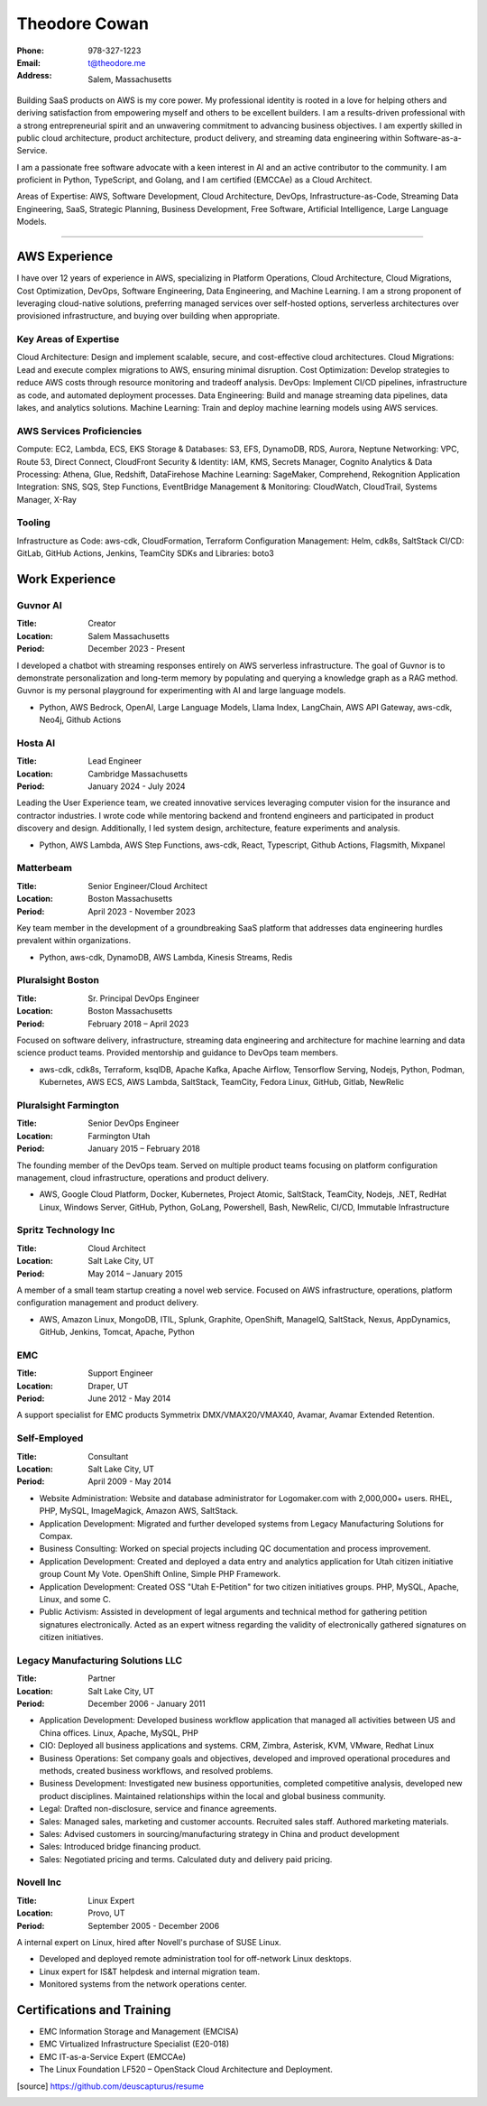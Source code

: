 ==============
Theodore Cowan
==============


:Phone:   978-327-1223
:Email:   t@theodore.me
:Address: Salem, Massachusetts


Building SaaS products on AWS is my core power. My professional identity is rooted in a love for helping others and deriving satisfaction from empowering myself and others to be excellent builders. I am a results-driven professional with a strong entrepreneurial spirit and an unwavering commitment to advancing business objectives. I am expertly skilled in public cloud architecture, product architecture, product delivery, and streaming data engineering within Software-as-a-Service.

I am a passionate free software advocate with a keen interest in AI and an active contributor to the community. I am proficient in Python, TypeScript, and Golang, and I am certified (EMCCAe) as a Cloud Architect.

Areas of Expertise: AWS, Software Development, Cloud Architecture, DevOps, Infrastructure-as-Code, Streaming Data Engineering, SaaS, Strategic Planning, Business Development, Free Software, Artificial Intelligence, Large Language Models.

----------------------------------

AWS Experience
==============

I have over 12 years of experience in AWS, specializing in Platform Operations, Cloud Architecture, Cloud Migrations, Cost Optimization, DevOps, Software Engineering, Data Engineering, and Machine Learning. I am a strong proponent of leveraging cloud-native solutions, preferring managed services over self-hosted options, serverless architectures over provisioned infrastructure, and buying over building when appropriate.

Key Areas of Expertise
----------------------

Cloud Architecture: Design and implement scalable, secure, and cost-effective cloud architectures.
Cloud Migrations: Lead and execute complex migrations to AWS, ensuring minimal disruption.
Cost Optimization: Develop strategies to reduce AWS costs through resource monitoring and tradeoff analysis.
DevOps: Implement CI/CD pipelines, infrastructure as code, and automated deployment processes.
Data Engineering: Build and manage streaming data pipelines, data lakes, and analytics solutions.
Machine Learning: Train and deploy machine learning models using AWS services.


AWS Services Proficiencies
--------------------------

Compute: EC2, Lambda, ECS, EKS
Storage & Databases: S3, EFS, DynamoDB, RDS, Aurora, Neptune
Networking: VPC, Route 53, Direct Connect, CloudFront
Security & Identity: IAM, KMS, Secrets Manager, Cognito
Analytics & Data Processing: Athena, Glue, Redshift, DataFirehose
Machine Learning: SageMaker, Comprehend, Rekognition
Application Integration: SNS, SQS, Step Functions, EventBridge
Management & Monitoring: CloudWatch, CloudTrail, Systems Manager, X-Ray

Tooling
-------

Infrastructure as Code: aws-cdk, CloudFormation, Terraform
Configuration Management: Helm, cdk8s, SaltStack
CI/CD: GitLab, GitHub Actions, Jenkins, TeamCity
SDKs and Libraries: boto3

Work Experience
===============

Guvnor AI
---------

:Title:    Creator
:Location: Salem Massachusetts
:Period:   December 2023 - Present

I developed a chatbot with streaming responses entirely on AWS serverless infrastructure. The goal of Guvnor is to demonstrate personalization and long-term memory by populating and querying a knowledge graph as a RAG method.  Guvnor is my personal playground for experimenting with AI and large language models.

- Python, AWS Bedrock, OpenAI, Large Language Models, Llama Index, LangChain, AWS API Gateway, aws-cdk, Neo4j, Github Actions

Hosta AI
--------

:Title:    Lead Engineer
:Location: Cambridge Massachusetts
:Period:   January 2024 - July 2024

Leading the User Experience team, we created innovative services leveraging computer vision for the insurance and contractor industries. I wrote code while mentoring backend and frontend engineers and participated in product discovery and design. Additionally, I led system design, architecture, feature experiments and analysis.

- Python, AWS Lambda, AWS Step Functions, aws-cdk, React, Typescript, Github Actions, Flagsmith, Mixpanel

Matterbeam
----------

:Title:    Senior Engineer/Cloud Architect
:Location: Boston Massachusetts
:Period:   April 2023 - November 2023

Key team member in the development of a groundbreaking SaaS platform that addresses data engineering hurdles prevalent within organizations.

- Python, aws-cdk, DynamoDB, AWS Lambda, Kinesis Streams, Redis

Pluralsight Boston
-------------------

:Title:    Sr. Principal DevOps Engineer
:Location: Boston Massachusetts
:Period:   February 2018 – April 2023

Focused on software delivery, infrastructure, streaming data engineering and architecture for machine learning and data science product teams.  Provided mentorship and guidance to DevOps team members.

- aws-cdk, cdk8s, Terraform, ksqlDB, Apache Kafka, Apache Airflow, Tensorflow Serving, Nodejs, Python, Podman, Kubernetes, AWS ECS, AWS Lambda, SaltStack, TeamCity, Fedora Linux, GitHub, Gitlab, NewRelic

Pluralsight Farmington
----------------------

:Title:    Senior DevOps Engineer
:Location: Farmington Utah
:Period:   January 2015 – February 2018

The founding member of the DevOps team.  Served on multiple product teams focusing on platform configuration management, cloud infrastructure, operations and product delivery.

- AWS, Google Cloud Platform, Docker, Kubernetes, Project Atomic, SaltStack, TeamCity, Nodejs, .NET, RedHat Linux, Windows Server, GitHub, Python, GoLang, Powershell, Bash, NewRelic, CI/CD, Immutable Infrastructure

Spritz Technology Inc
---------------------

:Title:    Cloud Architect
:Location: Salt Lake City, UT
:Period:   May 2014 – January 2015

A member of a small team startup creating a novel web service.  Focused on AWS infrastructure, operations, platform configuration management and product delivery.

- AWS, Amazon Linux, MongoDB, ITIL, Splunk, Graphite, OpenShift, ManageIQ, SaltStack, Nexus, AppDynamics, GitHub, Jenkins, Tomcat, Apache, Python

EMC
---

:Title:    Support Engineer
:Location: Draper, UT
:Period:   June 2012 - May 2014

A support specialist for EMC products Symmetrix DMX/VMAX20/VMAX40, Avamar, Avamar Extended Retention.

Self-Employed
-------------

:Title:    Consultant
:Location: Salt Lake City, UT
:Period:   April 2009 - May 2014

- Website Administration: Website and database administrator for Logomaker.com with 2,000,000+ users. RHEL, PHP, MySQL, ImageMagick, Amazon AWS, SaltStack.
- Application Development: Migrated and further developed systems from Legacy Manufacturing Solutions for Compax.
- Business Consulting: Worked on special projects including QC documentation and process improvement.
- Application Development: Created and deployed a data entry and analytics application for Utah citizen initiative group Count My Vote. OpenShift Online, Simple PHP Framework.
- Application Development: Created OSS "Utah E-Petition" for two citizen initiatives groups. PHP, MySQL, Apache, Linux, and some C.
- Public Activism: Assisted in development of legal arguments and technical method for gathering petition signatures electronically. Acted as an expert witness regarding the validity of electronically gathered signatures on citizen initiatives.

Legacy Manufacturing Solutions LLC
----------------------------------

:Title:    Partner
:Location: Salt Lake City, UT
:Period:   December 2006 - January 2011

- Application Development: Developed business workflow application that managed all activities between US and China offices. Linux, Apache, MySQL, PHP
- CIO: Deployed all business applications and systems. CRM, Zimbra, Asterisk, KVM, VMware, Redhat Linux
- Business Operations: Set company goals and objectives, developed and improved operational procedures and methods, created business workflows, and resolved problems.
- Business Development: Investigated new business opportunities, completed competitive analysis, developed new product disciplines. Maintained relationships within the local and global business community.
- Legal: Drafted non-disclosure, service and finance agreements.
- Sales: Managed sales, marketing and customer accounts. Recruited sales staff. Authored marketing materials.
- Sales: Advised customers in sourcing/manufacturing strategy in China and product development
- Sales: Introduced bridge financing product.
- Sales: Negotiated pricing and terms. Calculated duty and delivery paid pricing.

Novell Inc
-----------

:Title:    Linux Expert
:Location: Provo, UT
:Period:   September 2005 - December 2006

A internal expert on Linux, hired after Novell's purchase of SUSE Linux.

- Developed and deployed remote administration tool for off-network Linux desktops.
- Linux expert for IS&T helpdesk and internal migration team.
- Monitored systems from the network operations center.

Certifications and Training
===========================


- EMC Information Storage and Management (EMCISA)
- EMC Virtualized Infrastructure Specialist (E20-018)
- EMC IT-as-a-Service Expert (EMCCAe)
- The Linux Foundation LF520 – OpenStack Cloud Architecture and Deployment.


.. [source] https://github.com/deuscapturus/resume

